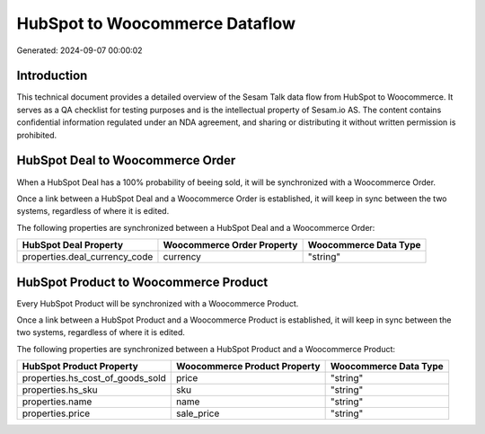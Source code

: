 ===============================
HubSpot to Woocommerce Dataflow
===============================

Generated: 2024-09-07 00:00:02

Introduction
------------

This technical document provides a detailed overview of the Sesam Talk data flow from HubSpot to Woocommerce. It serves as a QA checklist for testing purposes and is the intellectual property of Sesam.io AS. The content contains confidential information regulated under an NDA agreement, and sharing or distributing it without written permission is prohibited.

HubSpot Deal to Woocommerce Order
---------------------------------
When a HubSpot Deal has a 100% probability of beeing sold, it  will be synchronized with a Woocommerce Order.

Once a link between a HubSpot Deal and a Woocommerce Order is established, it will keep in sync between the two systems, regardless of where it is edited.

The following properties are synchronized between a HubSpot Deal and a Woocommerce Order:

.. list-table::
   :header-rows: 1

   * - HubSpot Deal Property
     - Woocommerce Order Property
     - Woocommerce Data Type
   * - properties.deal_currency_code
     - currency
     - "string"


HubSpot Product to Woocommerce Product
--------------------------------------
Every HubSpot Product will be synchronized with a Woocommerce Product.

Once a link between a HubSpot Product and a Woocommerce Product is established, it will keep in sync between the two systems, regardless of where it is edited.

The following properties are synchronized between a HubSpot Product and a Woocommerce Product:

.. list-table::
   :header-rows: 1

   * - HubSpot Product Property
     - Woocommerce Product Property
     - Woocommerce Data Type
   * - properties.hs_cost_of_goods_sold
     - price
     - "string"
   * - properties.hs_sku
     - sku
     - "string"
   * - properties.name
     - name
     - "string"
   * - properties.price
     - sale_price
     - "string"

